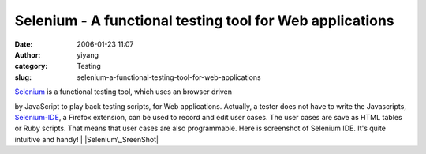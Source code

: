 Selenium - A functional testing tool for Web applications
#########################################################
:date: 2006-01-23 11:07
:author: yiyang
:category: Testing
:slug: selenium-a-functional-testing-tool-for-web-applications

| `Selenium`_ is a functional testing tool, which uses an browser driven
by JavaScript to play back testing scripts, for Web applications.
Actually, a tester does not have to write the Javascripts,
`Selenium-IDE`_, a Firefox extension, can be used to record and edit
user cases. The user cases are save as HTML tables or Ruby scripts. That
means that user cases are also programmable. Here is screenshot of
Selenium IDE. It's quite intuitive and handy!
|  |Selenium\_SreenShot|

.. _Selenium: http://www.openqa.org/selenium/
.. _Selenium-IDE: http://www.openqa.org/selenium-ide/

.. |Selenium\_SreenShot| image:: /files/pictures/Selenium_IDE_ScreenShot.jpg
